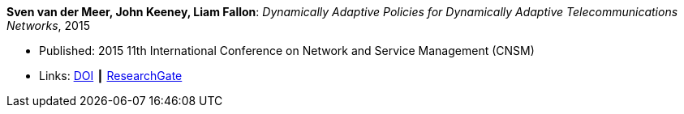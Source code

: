 *Sven van der Meer, John Keeney, Liam Fallon*: _Dynamically Adaptive Policies for Dynamically Adaptive Telecommunications Networks_, 2015

* Published: 2015 11th International Conference on Network and Service Management (CNSM)
* Links:
    link:https://doi.org/10.1109/CNSM.2015.7367357[DOI] ┃
    link:https://www.researchgate.net/publication/282576518_Dynamically_Adaptive_Policies_for_Dynamically_Adaptive_Telecommunications_Networks?_iepl%5BgeneralViewId%5D=0lOUDg8xDv00DrK21xLGNpX9Rl44oROOxCxi&_iepl%5Bcontexts%5D%5B0%5D=searchReact&_iepl%5BviewId%5D=HgkC5NZqzEZSHtCCpV0YMHNLrKhgMR3LyWL1&_iepl%5BsearchType%5D=publication&_iepl%5Bdata%5D%5BcountLessEqual20%5D=1&_iepl%5Bdata%5D%5BinteractedWithPosition1%5D=1&_iepl%5Bdata%5D%5BwithEnrichment%5D=1&_iepl%5Bposition%5D=1&_iepl%5BrgKey%5D=PB%3A282576518&_iepl%5BtargetEntityId%5D=PB%3A282576518&_iepl%5BinteractionType%5D=publicationTitle[ResearchGate]
ifdef::local[]
* Local links:
    link:/library/inproceedings/2010/vandermeer-noms-2015.pdf[PDF] ┃
    link:/library/inproceedings/2010/vandermeer-noms-2015.7z[7z] ┃
    link:/library/inproceedings/2010/vandermeer-noms-2015-poster.pdf[PDF: poster] ┃
    link:/library/inproceedings/2010/vandermeer-noms-2015-poster.ppt[PPT: poster]
endif::[]

